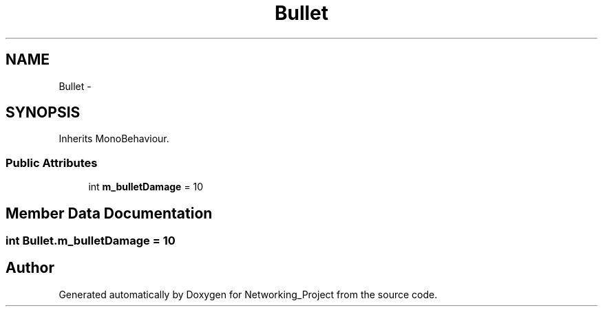 .TH "Bullet" 3 "Thu Mar 9 2017" "Networking_Project" \" -*- nroff -*-
.ad l
.nh
.SH NAME
Bullet \- 
.SH SYNOPSIS
.br
.PP
.PP
Inherits MonoBehaviour\&.
.SS "Public Attributes"

.in +1c
.ti -1c
.RI "int \fBm_bulletDamage\fP = 10"
.br
.in -1c
.SH "Member Data Documentation"
.PP 
.SS "int Bullet\&.m_bulletDamage = 10"


.SH "Author"
.PP 
Generated automatically by Doxygen for Networking_Project from the source code\&.
